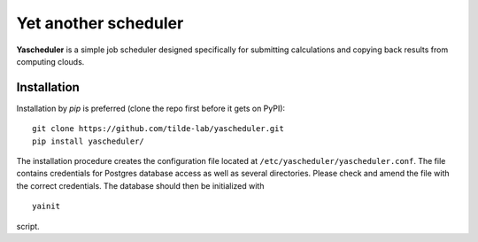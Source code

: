 =====================
Yet another scheduler
=====================

**Yascheduler** is a simple job scheduler designed specifically for submitting calculations and copying back results
from computing clouds.

Installation
------------
Installation by `pip` is preferred (clone the repo first before it gets on PyPI): ::

    git clone https://github.com/tilde-lab/yascheduler.git
    pip install yascheduler/

The installation procedure creates the configuration file located at ``/etc/yascheduler/yascheduler.conf``.
The file contains credentials for Postgres database access as well as several directories. Please check
and amend the file with the correct credentials. The database should then be initialized with ::

    yainit

script.